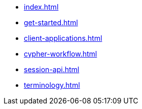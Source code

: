 * xref:index.adoc[]
* xref:get-started.adoc[]
* xref:client-applications.adoc[]
* xref:cypher-workflow.adoc[]
* xref:session-api.adoc[]
// ** xref:session-api/simple.adoc[Simple sessions]
// ** xref:session-api/asynchronous.adoc[Asynchronous sessions]
// ** xref:session-api/reactive.adoc[Reactive sessions]
// ** xref:session-api/configuration.adoc[Session configuration]
* xref:terminology.adoc[]
